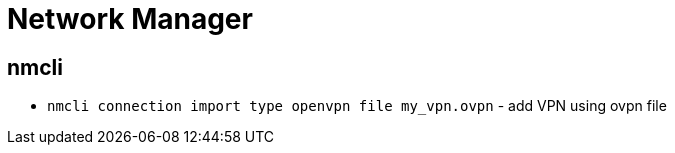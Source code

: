 = Network Manager

== nmcli

* `nmcli connection import type openvpn file my_vpn.ovpn` - add VPN using ovpn file
